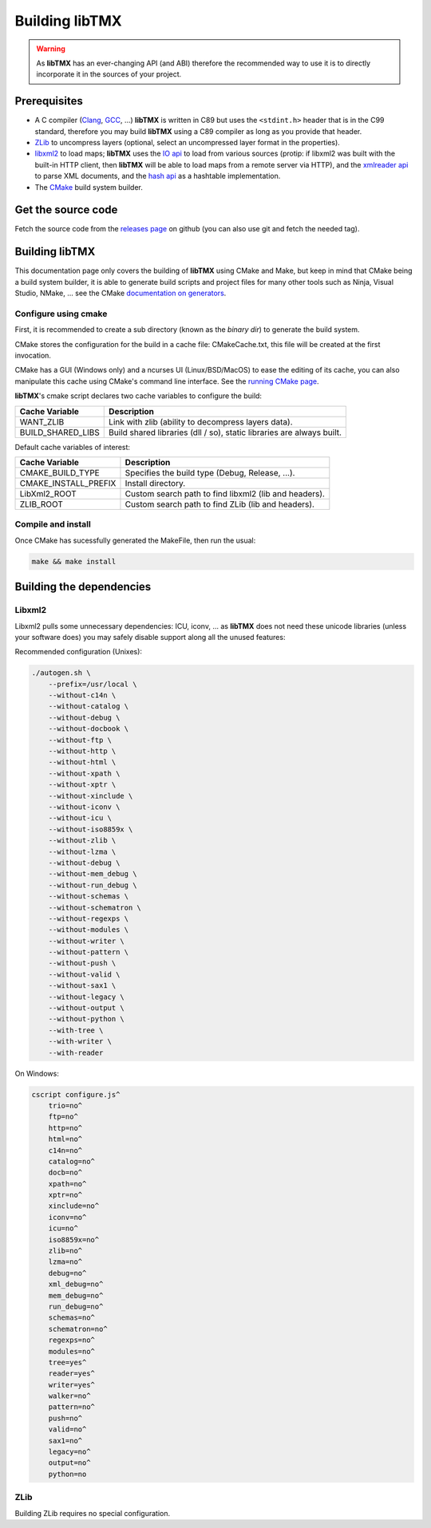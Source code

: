 Building libTMX
===============

.. warning::
   As **libTMX** has an ever-changing API (and ABI) therefore the recommended way to use it is to directly incorporate
   it in the sources of your project.

Prerequisites
-------------

* A C compiler (`Clang`_, `GCC`_, ...) **libTMX** is written in C89 but
  uses the ``<stdint.h>`` header that is in the C99 standard, therefore you may build **libTMX** using a C89 compiler as
  long as you provide that header.
* `ZLib`_ to uncompress layers (optional, select an uncompressed layer format in the properties).
* `libxml2`_ to load maps; **libTMX** uses the `IO api`_ to load from various sources
  (protip: if libxml2 was built with the built-in HTTP client, then **libTMX** will be able to load maps from a remote
  server via HTTP), and the `xmlreader api`_ to parse XML documents, and the `hash api`_ as a hashtable implementation.
* The `CMake`_ build system builder.

Get the source code
-------------------

Fetch the source code from the `releases page`_ on github (you can also use git and fetch the needed tag).

Building libTMX
---------------

This documentation page only covers the building of **libTMX** using CMake and Make, but keep in mind that CMake being
a build system builder, it is able to generate build scripts and project files for many other tools such as Ninja,
Visual Studio, NMake, ... see the CMake `documentation on generators`_.

Configure using cmake
^^^^^^^^^^^^^^^^^^^^^

First, it is recommended to create a sub directory (known as the *binary dir*) to generate the build system.

CMake stores the configuration for the build in a cache file: CMakeCache.txt, this file will be created at the first
invocation.

CMake has a GUI (Windows only) and a ncurses UI (Linux/BSD/MacOS) to ease the editing of its cache, you can also
manipulate this cache using CMake's command line interface. See the `running CMake page`_.

**libTMX**'s cmake script declares two cache variables to configure the build:

+-------------------+-----------------------------------------------------------------------+
| Cache Variable    | Description                                                           |
+===================+=======================================================================+
| WANT_ZLIB         | Link with zlib (ability to decompress layers data).                   |
+-------------------+-----------------------------------------------------------------------+
| BUILD_SHARED_LIBS | Build shared libraries (dll / so), static libraries are always built. |
+-------------------+-----------------------------------------------------------------------+

Default cache variables of interest:

+----------------------+-------------------------------------------------------+
| Cache Variable       | Description                                           |
+======================+=======================================================+
| CMAKE_BUILD_TYPE     | Specifies the build type (Debug, Release, ...).       |
+----------------------+-------------------------------------------------------+
| CMAKE_INSTALL_PREFIX | Install directory.                                    |
+----------------------+-------------------------------------------------------+
| LibXml2_ROOT         | Custom search path to find libxml2 (lib and headers). |
+----------------------+-------------------------------------------------------+
| ZLIB_ROOT            | Custom search path to find ZLib (lib and headers).    |
+----------------------+-------------------------------------------------------+

Compile and install
^^^^^^^^^^^^^^^^^^^

Once CMake has sucessfully generated the MakeFile, then run the usual:

.. code-block:: sh

   make && make install

Building the dependencies
-------------------------

Libxml2
^^^^^^^

Libxml2 pulls some unnecessary dependencies: ICU, iconv, ... as **libTMX** does not need these unicode libraries (unless
your software does) you may safely disable support along all the unused features:

Recommended configuration (Unixes):

.. code-block:: sh

   ./autogen.sh \
       --prefix=/usr/local \
       --without-c14n \
       --without-catalog \
       --without-debug \
       --without-docbook \
       --without-ftp \
       --without-http \
       --without-html \
       --without-xpath \
       --without-xptr \
       --without-xinclude \
       --without-iconv \
       --without-icu \
       --without-iso8859x \
       --without-zlib \
       --without-lzma \
       --without-debug \
       --without-mem_debug \
       --without-run_debug \
       --without-schemas \
       --without-schematron \
       --without-regexps \
       --without-modules \
       --without-writer \
       --without-pattern \
       --without-push \
       --without-valid \
       --without-sax1 \
       --without-legacy \
       --without-output \
       --without-python \
       --with-tree \
       --with-writer \
       --with-reader

On Windows:

.. code-block:: batch

   cscript configure.js^
       trio=no^
       ftp=no^
       http=no^
       html=no^
       c14n=no^
       catalog=no^
       docb=no^
       xpath=no^
       xptr=no^
       xinclude=no^
       iconv=no^
       icu=no^
       iso8859x=no^
       zlib=no^
       lzma=no^
       debug=no^
       xml_debug=no^
       mem_debug=no^
       run_debug=no^
       schemas=no^
       schematron=no^
       regexps=no^
       modules=no^
       tree=yes^
       reader=yes^
       writer=yes^
       walker=no^
       pattern=no^
       push=no^
       valid=no^
       sax1=no^
       legacy=no^
       output=no^
       python=no

ZLib
^^^^
Building ZLib requires no special configuration.


.. _Clang: https://clang.llvm.org/
.. _GCC: https://gcc.gnu.org/
.. _ZLib: http://zlib.net/
.. _libxml2: http://xmlsoft.org/
.. _IO api: http://xmlsoft.org/html/libxml-xmlIO.html
.. _xmlreader api: http://xmlsoft.org/html/libxml-xmlreader.html
.. _hash api: http://xmlsoft.org/html/libxml-hash.html
.. _CMake: https://cmake.org/
.. _releases page: https://github.com/baylej/tmx/releases
.. _documentation on generators: https://cmake.org/cmake/help/latest/manual/cmake-generators.7.html
.. _running CMake page: https://cmake.org/runningcmake/
